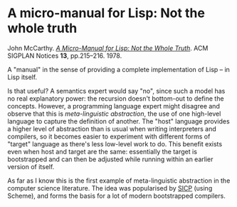 # -*- org-attach-id-dir: "../../../../files/attachments"; -*-
#+BEGIN_COMMENT
.. title: A micro-manual for Lisp: Not the whole truth
.. slug: a-micro-manual-for-lisp-not-the-whole-truth
.. date: 2024-03-15 17:25:10 UTC
.. tags: project:lisp-bibliography, lisp, history
.. category:
.. link:
.. description:
.. type: text

#+END_COMMENT
* A micro-manual for Lisp: Not the whole truth

  John McCarthy.  /[[https://doi.org/10.1145/960118.808386][A Micro-Manual for Lisp: Not the Whole Truth]]/. ACM
  SIGPLAN Notices *13*, pp.215–216. 1978.

  A "manual" in the sense of providing a complete implementation of
  Lisp -- in Lisp itself.

  Is that useful? A semantics expert would say "no", since such a
  model has no real explanatory power: the recursion doesn't
  bottom-out to define the concepts. However, a programming language
  expert might disagree and observe that this is /meta-linguistic
  abstraction/, the use of one high-level language to capture the
  definition of another. The "host" language provides a higher level
  of abstraction than is usual when writing interpreters and
  compilers, so it becomes easier to experiment with different forms
  of "target" language as there's less low-level work to do. This
  benefit exists even when host and target are the same: essentially
  the target is bootstrapped and can then be adjusted while running
  within an earlier version of itself.

  As far as I know this is the first example of meta-linguistic
  abstraction in the computer science literature. The idea was
  popularised by [[link:/2024/01/27/structure-and-interpretation-of-computer-programs/][SICP]] (using Scheme), and forms the basis for a lot
  of modern bootstrapped compilers.
